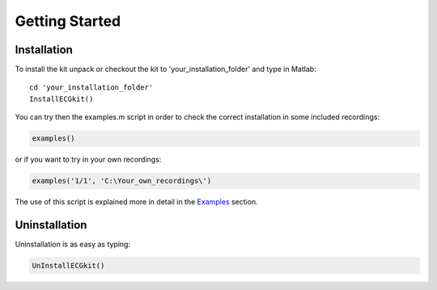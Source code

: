 
Getting Started
===============

Installation
------------

To install the kit unpack or checkout the kit to
'your\_installation\_folder' and type in Matlab::

    cd 'your_installation_folder'
    InstallECGkit()

You can try then the examples.m script in order to check the correct
installation in some included recordings:

.. code:: 

    examples()

or if you want to try in your own recordings:

.. code:: 

     examples('1/1', 'C:\Your_own_recordings\')

The use of this script is explained more in detail in the
`Examples <examples.html>`__ section.

Uninstallation
--------------


Uninstallation is as easy as typing:

.. code:: 

    UnInstallECGkit()

